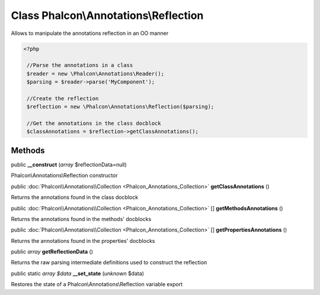 Class **Phalcon\\Annotations\\Reflection**
==========================================

Allows to manipulate the annotations reflection in an OO manner  

.. code-block:: php

    <?php

     //Parse the annotations in a class
     $reader = new \Phalcon\Annotations\Reader();
     $parsing = $reader->parse('MyComponent');
    
     //Create the reflection
     $reflection = new \Phalcon\Annotations\Reflection($parsing);
    
     //Get the annotations in the class docblock
     $classAnnotations = $reflection->getClassAnnotations();



Methods
---------

public  **__construct** (*array* $reflectionData=null)

Phalcon\\Annotations\\Reflection constructor



public :doc:`Phalcon\\Annotations\\Collection <Phalcon_Annotations_Collection>`  **getClassAnnotations** ()

Returns the annotations found in the class docblock



public :doc:`Phalcon\\Annotations\\Collection <Phalcon_Annotations_Collection>` [] **getMethodsAnnotations** ()

Returns the annotations found in the methods' docblocks



public :doc:`Phalcon\\Annotations\\Collection <Phalcon_Annotations_Collection>` [] **getPropertiesAnnotations** ()

Returns the annotations found in the properties' docblocks



public *array*  **getReflectionData** ()

Returns the raw parsing intermediate definitions used to construct the reflection



public static *array $data*  **__set_state** (*unknown* $data)

Restores the state of a Phalcon\\Annotations\\Reflection variable export




